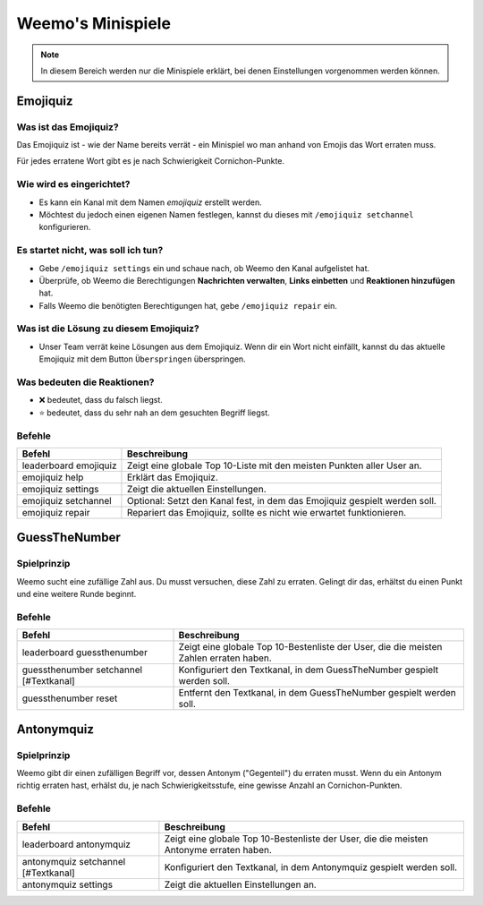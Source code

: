 *************
Weemo's Minispiele
*************

.. note::
   In diesem Bereich werden nur die Minispiele erklärt, bei denen Einstellungen vorgenommen werden können.

.. _emojiquiz:

Emojiquiz
=========

Was ist das Emojiquiz?
^^^^^^^^^^^^^^^^^^^^^^

Das Emojiquiz ist - wie der Name bereits verrät - ein Minispiel wo man anhand von Emojis das Wort erraten muss.

Für jedes erratene Wort gibt es je nach Schwierigkeit Cornichon-Punkte.

Wie wird es eingerichtet?
^^^^^^^^^^^^^^^^^^^^^^^^^

- Es kann ein Kanal mit dem Namen `emojiquiz` erstellt werden.
- Möchtest du jedoch einen eigenen Namen festlegen, kannst du dieses mit ``/emojiquiz setchannel`` konfigurieren.

Es startet nicht, was soll ich tun?
^^^^^^^^^^^^^^^^^^^^^^^^^^^^^^^^^^^
- Gebe ``/emojiquiz settings`` ein und schaue nach, ob Weemo den Kanal aufgelistet hat.
- Überprüfe, ob Weemo die Berechtigungen **Nachrichten verwalten**, **Links einbetten** und **Reaktionen hinzufügen** hat.
- Falls Weemo die benötigten Berechtigungen hat, gebe ``/emojiquiz repair`` ein.

Was ist die Lösung zu diesem Emojiquiz?
^^^^^^^^^^^^^^^^^^^^^^^^^^^^^^^^^^^
- Unser Team verrät keine Lösungen aus dem Emojiquiz. Wenn dir ein Wort nicht einfällt, kannst du das aktuelle Emojiquiz mit dem Button ``Überspringen`` überspringen.

Was bedeuten die Reaktionen?
^^^^^^^^^^^^^^^^^^^^^^^^^^^^^^^^^^^
- ❌ bedeutet, dass du falsch liegst.
- ⭐ bedeutet, dass du sehr nah an dem gesuchten Begriff liegst.

.. _emojiquiz_befehle:

Befehle
^^^^^^^

.. csv-table::
    :widths: auto
    :align: left
    :header: "Befehl", "Beschreibung"

    "leaderboard emojiquiz", "Zeigt eine globale Top 10-Liste mit den meisten Punkten aller User an."
    "emojiquiz help", "Erklärt das Emojiquiz."
    "emojiquiz settings", "Zeigt die aktuellen Einstellungen."
    "emojiquiz setchannel", "Optional: Setzt den Kanal fest, in dem das Emojiquiz gespielt werden soll."
    "emojiquiz repair", "Repariert das Emojiquiz, sollte es nicht wie erwartet funktionieren."


.. _guessthenumber:

GuessTheNumber
=========

Spielprinzip
^^^^^^^^^^^^
Weemo sucht eine zufällige Zahl aus. Du musst versuchen, diese Zahl zu erraten.
Gelingt dir das, erhältst du einen Punkt und eine weitere Runde beginnt.

Befehle
^^^^^^^
.. csv-table::
    :widths: auto
    :align: left
    :header: "Befehl", "Beschreibung"

    "leaderboard guessthenumber", "Zeigt eine globale Top 10-Bestenliste der User, die die meisten Zahlen erraten haben."
    "guessthenumber setchannel [#Textkanal]", "Konfiguriert den Textkanal, in dem GuessTheNumber gespielt werden soll."
    "guessthenumber reset", "Entfernt den Textkanal, in dem GuessTheNumber gespielt werden soll."



.. _antonymquiz:

Antonymquiz
=========

Spielprinzip
^^^^^^^^^^^^
Weemo gibt dir einen zufälligen Begriff vor, dessen Antonym ("Gegenteil") du erraten musst.
Wenn du ein Antonym richtig erraten hast, erhälst du, je nach Schwierigkeitsstufe, eine gewisse Anzahl an Cornichon-Punkten.

Befehle
^^^^^^^
.. csv-table::
    :widths: auto
    :align: left
    :header: "Befehl", "Beschreibung"

    "leaderboard antonymquiz", "Zeigt eine globale Top 10-Bestenliste der User, die die meisten Antonyme erraten haben."
    "antonymquiz setchannel [#Textkanal]", "Konfiguriert den Textkanal, in dem Antonymquiz gespielt werden soll."
    "antonymquiz settings", "Zeigt die aktuellen Einstellungen an."
